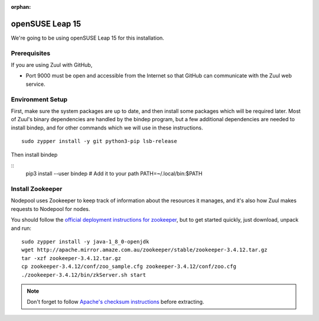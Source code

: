 :orphan:

openSUSE Leap 15
================

We're going to be using openSUSE Leap 15 for this installation.

Prerequisites
-------------

If you are using Zuul with GitHub,

- Port 9000 must be open and accessible from the Internet so that
  GitHub can communicate with the Zuul web service.

Environment Setup
-----------------

First, make sure the system packages are up to date, and then install
some packages which will be required later.  Most of Zuul's binary
dependencies are handled by the bindep program, but a few additional
dependencies are needed to install bindep, and for other commands
which we will use in these instructions.

::

   sudo zypper install -y git python3-pip lsb-release

Then install bindep

::
   pip3 install --user bindep
   # Add it to your path
   PATH=~/.local/bin:$PATH

Install Zookeeper
-----------------

Nodepool uses Zookeeper to keep track of information about the
resources it manages, and it's also how Zuul makes requests to
Nodepool for nodes.

You should follow the `official deployment instructions for zookeeper
<https://zookeeper.apache.org/doc/current/zookeeperAdmin.html>`_,
but to get started quickly, just download, unpack and run:

::

   sudo zypper install -y java-1_8_0-openjdk
   wget http://apache.mirror.amaze.com.au/zookeeper/stable/zookeeper-3.4.12.tar.gz
   tar -xzf zookeeper-3.4.12.tar.gz
   cp zookeeper-3.4.12/conf/zoo_sample.cfg zookeeper-3.4.12/conf/zoo.cfg
   ./zookeeper-3.4.12/bin/zkServer.sh start

.. note:: Don't forget to follow `Apache's checksum instructions
          <https://www.apache.org/dyn/closer.cgi#verify>`_ before
          extracting.
